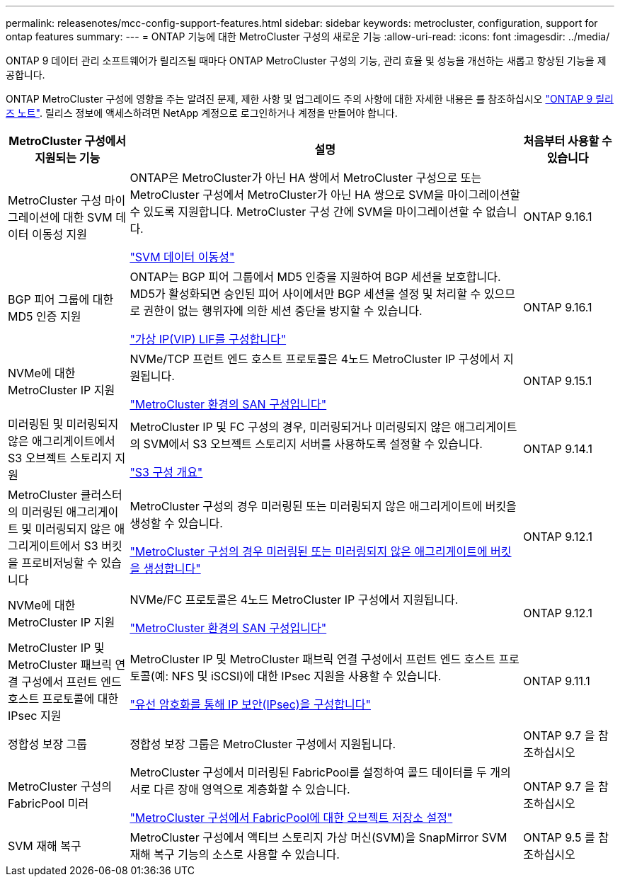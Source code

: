 ---
permalink: releasenotes/mcc-config-support-features.html 
sidebar: sidebar 
keywords: metrocluster, configuration, support for ontap features 
summary:  
---
= ONTAP 기능에 대한 MetroCluster 구성의 새로운 기능
:allow-uri-read: 
:icons: font
:imagesdir: ../media/


[role="lead"]
ONTAP 9 데이터 관리 소프트웨어가 릴리즈될 때마다 ONTAP MetroCluster 구성의 기능, 관리 효율 및 성능을 개선하는 새롭고 향상된 기능을 제공합니다.

ONTAP MetroCluster 구성에 영향을 주는 알려진 문제, 제한 사항 및 업그레이드 주의 사항에 대한 자세한 내용은 를 참조하십시오 https://library.netapp.com/ecm/ecm_download_file/ECMLP2492508["ONTAP 9 릴리즈 노트"^]. 릴리스 정보에 액세스하려면 NetApp 계정으로 로그인하거나 계정을 만들어야 합니다.

[cols="20,65,15"]
|===
| MetroCluster 구성에서 지원되는 기능 | 설명 | 처음부터 사용할 수 있습니다 


 a| 
MetroCluster 구성 마이그레이션에 대한 SVM 데이터 이동성 지원
 a| 
ONTAP은 MetroCluster가 아닌 HA 쌍에서 MetroCluster 구성으로 또는 MetroCluster 구성에서 MetroCluster가 아닌 HA 쌍으로 SVM을 마이그레이션할 수 있도록 지원합니다. MetroCluster 구성 간에 SVM을 마이그레이션할 수 없습니다.

link:https://docs.netapp.com/us-en/ontap/svm-migrate/index.html["SVM 데이터 이동성"^]
 a| 
ONTAP 9.16.1



 a| 
BGP 피어 그룹에 대한 MD5 인증 지원
 a| 
ONTAP는 BGP 피어 그룹에서 MD5 인증을 지원하여 BGP 세션을 보호합니다. MD5가 활성화되면 승인된 피어 사이에서만 BGP 세션을 설정 및 처리할 수 있으므로 권한이 없는 행위자에 의한 세션 중단을 방지할 수 있습니다.

link:https://docs.netapp.com/us-en/ontap/networking/configure_virtual_ip_@vip@_lifs.html["가상 IP(VIP) LIF를 구성합니다"^]
 a| 
ONTAP 9.16.1



 a| 
NVMe에 대한 MetroCluster IP 지원
 a| 
NVMe/TCP 프런트 엔드 호스트 프로토콜은 4노드 MetroCluster IP 구성에서 지원됩니다.

link:https://docs.netapp.com/us-en/ontap/san-admin/san-config-mcc-concept.html["MetroCluster 환경의 SAN 구성입니다"^]
 a| 
ONTAP 9.15.1



 a| 
미러링된 및 미러링되지 않은 애그리게이트에서 S3 오브젝트 스토리지 지원
 a| 
MetroCluster IP 및 FC 구성의 경우, 미러링되거나 미러링되지 않은 애그리게이트의 SVM에서 S3 오브젝트 스토리지 서버를 사용하도록 설정할 수 있습니다.

https://docs.netapp.com/us-en/ontap/s3-config/index.html["S3 구성 개요"]
 a| 
ONTAP 9.14.1



 a| 
MetroCluster 클러스터의 미러링된 애그리게이트 및 미러링되지 않은 애그리게이트에서 S3 버킷을 프로비저닝할 수 있습니다
 a| 
MetroCluster 구성의 경우 미러링된 또는 미러링되지 않은 애그리게이트에 버킷을 생성할 수 있습니다.

https://docs.netapp.com/us-en/ontap/s3-config/create-bucket-mcc-task.html["MetroCluster 구성의 경우 미러링된 또는 미러링되지 않은 애그리게이트에 버킷을 생성합니다"]
 a| 
ONTAP 9.12.1



 a| 
NVMe에 대한 MetroCluster IP 지원
 a| 
NVMe/FC 프로토콜은 4노드 MetroCluster IP 구성에서 지원됩니다.

link:https://docs.netapp.com/us-en/ontap/san-admin/san-config-mcc-concept.html["MetroCluster 환경의 SAN 구성입니다"^]
 a| 
ONTAP 9.12.1



 a| 
MetroCluster IP 및 MetroCluster 패브릭 연결 구성에서 프런트 엔드 호스트 프로토콜에 대한 IPsec 지원
 a| 
MetroCluster IP 및 MetroCluster 패브릭 연결 구성에서 프런트 엔드 호스트 프로토콜(예: NFS 및 iSCSI)에 대한 IPsec 지원을 사용할 수 있습니다.

https://docs.netapp.com/us-en/ontap/networking/configure_ip_security_@ipsec@_over_wire_encryption.html["유선 암호화를 통해 IP 보안(IPsec)을 구성합니다"]
 a| 
ONTAP 9.11.1



 a| 
정합성 보장 그룹
 a| 
정합성 보장 그룹은 MetroCluster 구성에서 지원됩니다.
 a| 
ONTAP 9.7 을 참조하십시오



 a| 
MetroCluster 구성의 FabricPool 미러
 a| 
MetroCluster 구성에서 미러링된 FabricPool를 설정하여 콜드 데이터를 두 개의 서로 다른 장애 영역으로 계층화할 수 있습니다.

https://docs.netapp.com/us-en/ontap/fabricpool/setup-object-stores-mcc-task.html["MetroCluster 구성에서 FabricPool에 대한 오브젝트 저장소 설정"]
 a| 
ONTAP 9.7 을 참조하십시오



 a| 
SVM 재해 복구
 a| 
MetroCluster 구성에서 액티브 스토리지 가상 머신(SVM)을 SnapMirror SVM 재해 복구 기능의 소스로 사용할 수 있습니다.
 a| 
ONTAP 9.5 를 참조하십시오

|===